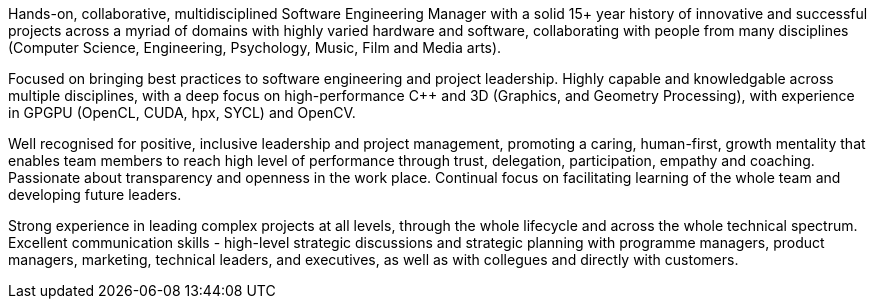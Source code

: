 // TODO update personal summar

Hands-on, collaborative, multidisciplined Software Engineering Manager with a solid 15+ year history of innovative and successful projects across a myriad of domains with highly varied hardware and software, collaborating with people from many disciplines (Computer Science, Engineering, Psychology, Music, Film and Media arts).

Focused on bringing best practices to software engineering and project leadership. Highly capable and knowledgable across multiple disciplines, with a deep focus on high-performance C++ and 3D (Graphics, and Geometry Processing), with experience in GPGPU (OpenCL, CUDA, hpx, SYCL) and OpenCV.

Well recognised for positive, inclusive leadership and project management, promoting a caring, human-first, growth mentality that enables team members to reach high level of performance through trust, delegation, participation, empathy and coaching. Passionate about transparency and openness in the work place. Continual focus on facilitating learning of the whole team and developing future leaders.

Strong experience in leading complex projects at all levels, through the whole lifecycle and across the whole technical spectrum. Excellent communication skills - high-level strategic discussions and strategic planning with programme managers, product managers, marketing, technical leaders, and executives, as well as with collegues and directly with customers.


////
Extra

* an interdisciplinary, collaborative, maker-builder-developer-researcher

*
   * "CREDIT - GitLab's six values are Collaboration, Results, Efficiency, Diversity & Inclusion, Iteration, and Transparency, and together they spell the CREDIT we give each other by assuming good intent"
   * aligned to GitLab's values - https://about.gitlab.com/handbook/values/


* * " experience directing mission-critical decisions for teams of 20 senior engineers in growth-stage Internet startups from zero to exit; 15+ years hands-on technical experience in broad stacks of engineering; world-class education in Computer Science, Engineering, Management, Product Design, Entrepreneurship and Human Psychology; "
////
